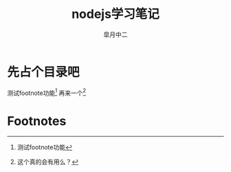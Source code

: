 # #+STARTUP: latexpreview
#+STARTUP: content

#+title: nodejs学习笔记
#+author: 皐月中二

#+LATEX_CLASS: cn-article
#+LaTeX_header: \numberwithin{equation}{section}
#+LaTeX: \newtheorem{proof}{证明}[section]

#+LaTeX: \newpage
* 先占个目录吧
测试footnote功能[fn:1]
再来一个[fn:2]
* Footnotes

[fn:1] 测试footnote功能

[fn:2] 这个真的会有用么？
